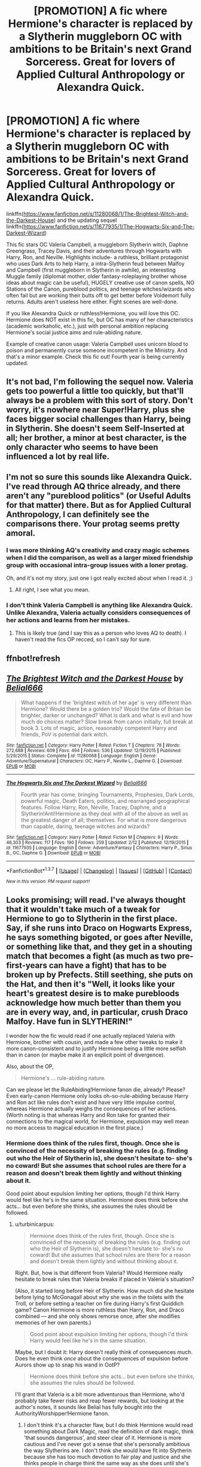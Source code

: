 #+TITLE: [PROMOTION] A fic where Hermione's character is replaced by a Slytherin muggleborn OC with ambitions to be Britain's next Grand Sorceress. Great for lovers of Applied Cultural Anthropology or Alexandra Quick.

* [PROMOTION] A fic where Hermione's character is replaced by a Slytherin muggleborn OC with ambitions to be Britain's next Grand Sorceress. Great for lovers of Applied Cultural Anthropology or Alexandra Quick.
:PROPERTIES:
:Score: 11
:DateUnix: 1455679790.0
:DateShort: 2016-Feb-17
:FlairText: Promotion
:END:
linkffn([[https://www.fanfiction.net/s/11280068/1/The-Brightest-Witch-and-the-Darkest-House]]) and the updating sequel linkffn([[https://www.fanfiction.net/s/11677935/1/The-Hogwarts-Six-and-The-Darkest-Wizard]])

This fic stars OC Valeria Campbell, a muggleborn Slytherin witch, Daphne Greengrass, Tracey Davis, and their adventures through Hogwarts with Harry, Ron, and Neville. Highlights include- a ruthless, brilliant protagonist who uses Dark Arts to help Harry, a intra-Slytherin feud between Malfoy and Campbell (first muggleborn in Slytherin in awhile), an interesting Muggle family (diplomat mother, older fantasy-roleplaying brother whose ideas about magic can be useful), HUGELY creative use of canon spells, NO Stations of the Canon, pureblood politics, and teenage witches/wizards who often fail but are working their butts off to get better before Voldemort fully returns. Adults aren't useless here either. Fight scenes are well-done.

If you like Alexandra Quick or ruthless!Hermione, you will love this OC. Hermione does NOT exist in this fic, but OC has many of her characteristics (academic workaholic, etc.), just with personal ambition replacing Hermione's social justice aims and rule-abiding nature.

Example of creative canon usage: Valeria Campbell uses unicorn blood to poison and permanently curse someone incompetent in the Ministry. And that's a minor example. Check this fic out! Fourth year is being currently updated.


** It's not bad, I'm following the sequel now. Valeria gets too powerful a little too quickly, but that'll always be a problem with this sort of story. Don't worry, it's nowhere near Super!Harry, plus she faces bigger social challenges than Harry, being in Slytherin. She doesn't seem Self-Inserted at all; her brother, a minor at best character, is the only character who seems to have been influenced a lot by real life.
:PROPERTIES:
:Author: JamesBaa
:Score: 5
:DateUnix: 1455711012.0
:DateShort: 2016-Feb-17
:END:


** I'm not so sure this sounds like Alexandra Quick. I've read through AQ thrice already, and there aren't any "pureblood politics" (or Useful Adults for that matter) there. But as for Applied Cultural Anthropology, I can definitely see the comparisons there. Your protag seems pretty amoral.
:PROPERTIES:
:Author: Karinta
:Score: 2
:DateUnix: 1455727939.0
:DateShort: 2016-Feb-17
:END:

*** I was more thinking AQ's creativity and crazy magic schemes when I did the comparison, as well as a larger mixed friendship group with occasional intra-group issues with a loner protag.

Oh, and it's not my story, just one I got really excited about when I read it. ;)
:PROPERTIES:
:Score: 4
:DateUnix: 1455729909.0
:DateShort: 2016-Feb-17
:END:

**** All right, I see what you mean.
:PROPERTIES:
:Author: Karinta
:Score: 2
:DateUnix: 1455730798.0
:DateShort: 2016-Feb-17
:END:


*** I don't think Valeria Campbell is anything like Alexandra Quick. Unlike Alexandra, Valeria actually considers consequences of her actions and learns from her mistakes.
:PROPERTIES:
:Author: turbinicarpus
:Score: 3
:DateUnix: 1455803620.0
:DateShort: 2016-Feb-18
:END:

**** This is likely true (and I say this as a person who loves AQ to death). I haven't read the fics OP recced, so I can't say for sure.
:PROPERTIES:
:Author: Karinta
:Score: 1
:DateUnix: 1455804329.0
:DateShort: 2016-Feb-18
:END:


** ffnbot!refresh
:PROPERTIES:
:Score: 2
:DateUnix: 1455730092.0
:DateShort: 2016-Feb-17
:END:


** [[http://www.fanfiction.net/s/11280068/1/][*/The Brightest Witch and the Darkest House/*]] by [[https://www.fanfiction.net/u/5244847/Belial666][/Belial666/]]

#+begin_quote
  What happens if the 'brightest witch of her age' is very different than Hermione? Would there be a golden trio? Would the fate of Britain be brighter, darker or unchanged? What is dark and what is evil and how much do choices matter? Slow break from canon initially, full break at book 3. Lots of magic, action, reasonably competent Harry and friends, PoV is potential dark witch.
#+end_quote

^{/Site/: [[http://www.fanfiction.net/][fanfiction.net]] *|* /Category/: Harry Potter *|* /Rated/: Fiction T *|* /Chapters/: 78 *|* /Words/: 272,688 *|* /Reviews/: 609 *|* /Favs/: 494 *|* /Follows/: 536 *|* /Updated/: 12/19/2015 *|* /Published/: 5/29/2015 *|* /Status/: Complete *|* /id/: 11280068 *|* /Language/: English *|* /Genre/: Adventure/Supernatural *|* /Characters/: OC, Harry P., Neville L., Daphne G. *|* /Download/: [[http://www.p0ody-files.com/ff_to_ebook/ffn-bot/index.php?id=11280068&source=ff&filetype=epub][EPUB]] or [[http://www.p0ody-files.com/ff_to_ebook/ffn-bot/index.php?id=11280068&source=ff&filetype=mobi][MOBI]]}

--------------

[[http://www.fanfiction.net/s/11677935/1/][*/The Hogwarts Six and The Darkest Wizard/*]] by [[https://www.fanfiction.net/u/5244847/Belial666][/Belial666/]]

#+begin_quote
  Fourth year has come, bringing Tournaments, Prophesies, Dark Lords, powerful magic, Death Eaters, politics, and rearranged geographical features. Follow Harry, Ron, Neville, Tracey, Daphne, and a Slytherin!Anti!Hermione as they deal with all of the above as well as the greatest danger of all; themselves. For what is more dangerous than capable, daring, teenage witches and wizards?
#+end_quote

^{/Site/: [[http://www.fanfiction.net/][fanfiction.net]] *|* /Category/: Harry Potter *|* /Rated/: Fiction M *|* /Chapters/: 9 *|* /Words/: 46,303 *|* /Reviews/: 117 *|* /Favs/: 190 *|* /Follows/: 259 *|* /Updated/: 2/12 *|* /Published/: 12/19/2015 *|* /id/: 11677935 *|* /Language/: English *|* /Genre/: Adventure/Fantasy *|* /Characters/: Harry P., Sirius B., OC, Daphne G. *|* /Download/: [[http://www.p0ody-files.com/ff_to_ebook/ffn-bot/index.php?id=11677935&source=ff&filetype=epub][EPUB]] or [[http://www.p0ody-files.com/ff_to_ebook/ffn-bot/index.php?id=11677935&source=ff&filetype=mobi][MOBI]]}

--------------

*FanfictionBot*^{1.3.7} *|* [[[https://github.com/tusing/reddit-ffn-bot/wiki/Usage][Usage]]] | [[[https://github.com/tusing/reddit-ffn-bot/wiki/Changelog][Changelog]]] | [[[https://github.com/tusing/reddit-ffn-bot/issues/][Issues]]] | [[[https://github.com/tusing/reddit-ffn-bot/][GitHub]]] | [[[https://www.reddit.com/message/compose?to=%2Fu%2Ftusing][Contact]]]

^{/New in this version: PM request support!/}
:PROPERTIES:
:Author: FanfictionBot
:Score: 2
:DateUnix: 1455730151.0
:DateShort: 2016-Feb-17
:END:


** Looks promising; will read. I've always thought that it wouldn't take much of a tweak for Hermione to go to Slytherin in the first place. Say, if she runs into Draco on Hogwarts Express, he says something bigoted, or goes after Neville, or something like that, and they get in a shouting match that becomes a fight (as much as two pre-first-years can have a fight) that has to be broken up by Prefects. Still seething, she puts on the Hat, and then it's "Well, it looks like your heart's greatest desire is to make purebloods acknowledge how much better than them you are in every way, and, in particular, crush Draco Malfoy. Have fun in SLYTHERIN!"

I wonder how the fic would read if one actually replaced Valeria with Hermione, brother with cousin, and made a few other tweaks to make it more canon-consistent and to justify Hermione being a little more selfish than in canon (or maybe make it an explicit point of divergence).

Also, about the OP,

#+begin_quote
  Hermione's ... rule-abiding nature.
#+end_quote

Can we please let the RuleAbiding!Hermione fanon die, already? Please? Even early-canon Hermione only looks oh-so-rule-abiding because Harry and Ron act like rules don't exist and have very little impulse control, whereas Hermione actually weighs the consequences of her actions. (Worth noting is that whereas Harry and Ron take for granted their connections to the magical world, for Hermione, expulsion may well mean no more access to magical education in the first place.)
:PROPERTIES:
:Author: turbinicarpus
:Score: 2
:DateUnix: 1455750795.0
:DateShort: 2016-Feb-18
:END:

*** Hermione does think of the rules first, though. Once she is convinced of the necessity of breaking the rules (e.g. finding out who the Heir of Slytherin is), she doesn't hesitate to- she's no coward! But she assumes that school rules are there for a reason and doesn't break them lightly and without thinking about it.

Good point about expulsion limiting her options, though I'd think Harry would feel like he's in the same situation. Hermione does think before she acts... but even before she thinks, she assumes the rules should be followed.
:PROPERTIES:
:Score: 3
:DateUnix: 1455850419.0
:DateShort: 2016-Feb-19
:END:

**** u/turbinicarpus:
#+begin_quote
  Hermione does think of the rules first, though. Once she is convinced of the necessity of breaking the rules (e.g. finding out who the Heir of Slytherin is), she doesn't hesitate to- she's no coward! But she assumes that school rules are there for a reason and doesn't break them lightly and without thinking about it.
#+end_quote

Right. But, how is that different from Valeria? Would Hermione really hesitate to break rules that Valeria breaks if placed in Valeria's situation?

(Also, it started long before Heir of Slytherin. How much did she hesitate before lying to McGonagall about why she was in the toilets with the Troll, or before setting a teacher on fire during Harry's first Quiddich game? Canon Hermione is more ruthless than Harry, Ron, and Draco combined --- and she only shows remorse once, after she modifies memories of her own parents.)

#+begin_quote
  Good point about expulsion limiting her options, though I'd think Harry would feel like he's in the same situation.
#+end_quote

Maybe, but I doubt it: Harry doesn't really think of consequences much. Does he even think /once/ about the consequences of expulsion before Aurors show up to snap his wand in OotP?

#+begin_quote
  Hermione does think before she acts... but even before she thinks, she assumes the rules should be followed.
#+end_quote

I'll grant that Valeria is a bit more adventurous than Hermione, who'd probably take fewer risks and reap fewer rewards, but looking at the author's notes, it sounds like Belial has fully bought into the AuthorityWorshipper!Hermione fanon.
:PROPERTIES:
:Author: turbinicarpus
:Score: 1
:DateUnix: 1455878835.0
:DateShort: 2016-Feb-19
:END:

***** I don't think it's a character flaw, but I do think Hermione would read something about Dark Magic, read the definition of dark magic, think 'that sounds dangerous', and steer clear of it. Hermione is more cautious and I've never got a sense that she's personally ambitious the way Slytherins are. I don't think she would have fit into Slytherin because she has too much devotion to fair play and justice and she thinks people in charge think the same way as she does until she's given really good reasons not to think that.

I mean, she was defending Snape as a teacher in first year just because he was a teacher. She's not naturally suspicious and she's morally upright and I think it was a compelling reason to not call this MC Hermione, because Hermione would be OOC then.

Valeria breaks rules without thinking about whether or not her goal is righteous enough to excuse her rule breaking. Hermione does think about that. They're just different people. Oh and yeah, Hermione would probably not do necromancy to recruit spies or keep Pettigrew around just to learn from him once she caught him. Hermione kept Skeeter in a jar, yeah, but she didn't feed her friendship potion and squeeze her for information- I think that would've been too exploitative for her. I read Valeria as a Slytherin whose secondary house is Ravenclaw, and Hermione's pretty similar as a Gryffindor whose secondary is Ravenclaw, but there are lines Hermione won't cross because of her morals that Valeria would.

Touché on your thoughts about Harry, very good point.
:PROPERTIES:
:Score: 1
:DateUnix: 1455911978.0
:DateShort: 2016-Feb-19
:END:

****** Before the reply about the specific points, the way I see it, the author had a choice:

1. Create a "Valeria" personality and call her "Hermione".

2. Tweak some elements to Hermione's background or experiences to make her Slytherin-ambitious (described below) enough to be sorted into Slytherin (which isn't hard) and have her adapt to her highly unpleasant circumstances by becoming more casually ruthless.

3. Create an OC.

Option 1 would, indeed, be outright OOC, and I deeply respect the author's honestly in not taking that option.

Option 2 and 3 have their costs and benefits. Option 3 is easier but less elegant and many readers have an instinctive revulsion to an OC (which is often justified, though I'm OK with thsi one). Option 2 is more elegant but constrains what Hermione could do and when, both because of who her parents are and because, like you say, she needs a lot more justification before she does "dark" things. Rather than quickly getting into things like Valeria torturing Draco, Crabbe, and Goyle with the Boils Potion, Hermione would try to be nice first, probably engaging in a more gradual escalation.

Either option is valid. However, my impression from the author's notes is that that decision had been made under the influence of bad fanon: the distance between Valeria and Hermione isn't as big as the author appears to have thought, and contrary to what the author writes in summaries and author notes, Valeria is not anti!Hermione. The perpetuation of fanon kind of grates.

On to more specific items:

#+begin_quote
  I don't think it's a character flaw, but I do think Hermione would read something about Dark Magic, read the definition of dark magic, think 'that sounds dangerous', and steer clear of it.
#+end_quote

I do agree that she wouldn't be as casual about it as Valeria: Hermione might read enough about it to be familiar with it, and she might use it to solve a sufficiently big problem, but she probably wouldn't proactively explore it or use it lightly.

#+begin_quote
  Hermione is more cautious and I've never got a sense that she's personally ambitious the way Slytherins are.
#+end_quote

I agree about that. The way I see it, Hermione is Gryffindor-ambitious: she wants to make the world a better place, whether the world wants it or not; whereas a Slytherin-ambitious person would want personal power, wealth, influence, or just creature comforts. (Remember that Dumbledore was /beginning to plan to take over the world for the Greater Good/ when he was Sorted into Gryffindor.) That said, Hermione isn't Slytherin-unambitious personally. She /loves/ to show off, to be admired as the smartest person in the room. In other words, the seeds of Slytherin-ambition are certainly there.

#+begin_quote
  I don't think she would have fit into Slytherin because she has too much devotion to fair play and justice and she thinks people in charge think the same way as she does until she's given really good reasons not to think that.
#+end_quote

I certainly don't think she'd fit in well, /but neither does Valeria/. Whether she'd make others make room for herself, that's a different question. After all, what constitutes "fair play" is pretty flexible (after all, if someone is playing unfair, nothing wrong with playing unfair twice as hard, right?), and justice is an end, not the means --- and for canon Hermione, the end /does/ justify the means. (For that matter, Valeria does care about justice quite a lot.)

#+begin_quote
  I mean, she was defending Snape as a teacher in first year just because he was a teacher.
#+end_quote

Was it because he was a teacher? What passage is that?

Either way, she didn't hesitate to set him on fire when she thought he was up to no good, and she was right about him not being the Big Bad in the book, so there's that.

#+begin_quote
  She's not naturally suspicious and she's morally upright
#+end_quote

Hermione's suspicious enough of /Dumbledore/ in PS. She's morally upright when it comes to her ends, and she likes to pick her battles (and can afford to, being in Gryffindor and having pretty reliable friends), but her /means/ are very flexible. This is not that different from Valeria.

#+begin_quote
  and I think it was a compelling reason to not call this MC Hermione, because Hermione would be OOC then.
#+end_quote

See above.

#+begin_quote
  Valeria breaks rules without thinking about whether or not her goal is righteous enough to excuse her rule breaking. Hermione does think about that. They're just different people.
#+end_quote

Well, Valeria isn't a sociopath, so certainly she would be averse to, say, outright murder and weigh it against the benefits, so I don't think that that's exactly right. As I see it, it's a matter of degree.

#+begin_quote
  Oh and yeah, Hermione would probably not do necromancy to recruit spies or keep Pettigrew around just to learn from him once she caught him.
#+end_quote

Here's what I found disturbing about that bit: all of her other friends were perfectly OK with what they did with Pettigrew. However, it's also worth noting that Valeria lives in a darker universe than canon Hermione, with darker friends and day-to-day enemies and Darker magic being more easily available, in all evidence. (It's one of those Everyone's More Badass 'verses.)

#+begin_quote
  Hermione kept Skeeter in a jar, yeah, but she didn't feed her friendship potion and squeeze her for information- I think that would've been too exploitative for her.
#+end_quote

Unctuous Unction only appears in the video games, so blackmail may well have been the best that book-Hermione could do short of an Imperius. (Also, doesn't UU require the person to take it continuously, lest it wear off? More practical for a captive rat animagus than for a reporter who needs to be out there to be useful.)

#+begin_quote
  I read Valeria as a Slytherin whose secondary house is Ravenclaw, and Hermione's pretty similar as a Gryffindor whose secondary is Ravenclaw, but there are lines Hermione won't cross because of her morals that Valeria would.
#+end_quote

Hard to say. Hermione certainly has a higher threshold for using evil means to achieve her ends, but I think that it's a matter of degree.

#+begin_quote
  Touché on your thoughts about Harry, very good point.
#+end_quote

The question was semi-rhetorical. Just because neither of us can remember doesn't mean that it never happened, but, yeah, Harry doesn't have the temperament to think things through. (I think that fics often conflate that with intellectual independence, but that's a separate discussion.)
:PROPERTIES:
:Author: turbinicarpus
:Score: 1
:DateUnix: 1456025785.0
:DateShort: 2016-Feb-21
:END:


** Just finished the first year arc. I have to say, it is quite an interesting and well-written story. Thanks for the suggestion --- I'd have definitely skipped this one had it not been recommended here.

And I'll repeat myself: I really really like this author's style a lot.
:PROPERTIES:
:Author: Vardso
:Score: 2
:DateUnix: 1455897868.0
:DateShort: 2016-Feb-19
:END:

*** Third year gets wild- happy reading!
:PROPERTIES:
:Score: 2
:DateUnix: 1455912577.0
:DateShort: 2016-Feb-19
:END:

**** Third year is definitely a wild ride. I finished it less than an hour ago. Despite the occasional misspelled word, it is a very well done story. Author notes suggest that this writer is a native of, and living in, Greece. Someone who wrote that much story, that quickly, that well put together, and in a language other than their native one, should be commended.
:PROPERTIES:
:Score: 2
:DateUnix: 1455927195.0
:DateShort: 2016-Feb-20
:END:


** I started this during some downtime at work this afternoon. I finished the first 14 chapters and will probably read until the Survivor premier starts in 30 minutes.

This has been a good read so far, and thank you for submitting it.
:PROPERTIES:
:Score: 1
:DateUnix: 1455755492.0
:DateShort: 2016-Feb-18
:END:

*** Glad you liked it!
:PROPERTIES:
:Score: 2
:DateUnix: 1455912537.0
:DateShort: 2016-Feb-19
:END:


** Finished what's written so far:

*The good:* Well written, interesting, imaginative storyline, with the author who is paying attention, with Stations of Canon not visited unless justified. Interesting, creative use of magic that isn't OP. The OC isn't a Mary Sue, and, in fact, the main cast is quite well balanced. (Everybody, good and bad, have their flaws.) Not a fixfic: replacing Hermione with Valeria makes things better in some ways, worse in others.

*The bad:* Nonverbal and wandless casting comes too easily to too many characters at too young an age. Lots of fanon, some of it bad --- and I wish the author didn't make such a point about only using canon magic when going so far beyond it --- and unjustified digs at canon [1] but, funnily enough, most of it is concentrated in the author's notes, and the fic isn't degraded by it, even if the author perpetuating the fanon grates.

*Overall:* A very good read, with relatively few annoyances. Strongly recommended, with mild reservations.

[1] E.g., Hermione worships authority (fanon, which doesn't appear in the fic only because Hermione's been replaced); Dursleys starved Harry (as opposed to overfeeding Dudley) and abused him physically (fanon), and therefore McGonagall and Pomfrey are to be faulted for not spotting signs of starvation and physical abuse (unjustified dig at canon).
:PROPERTIES:
:Author: turbinicarpus
:Score: 1
:DateUnix: 1456026763.0
:DateShort: 2016-Feb-21
:END:
